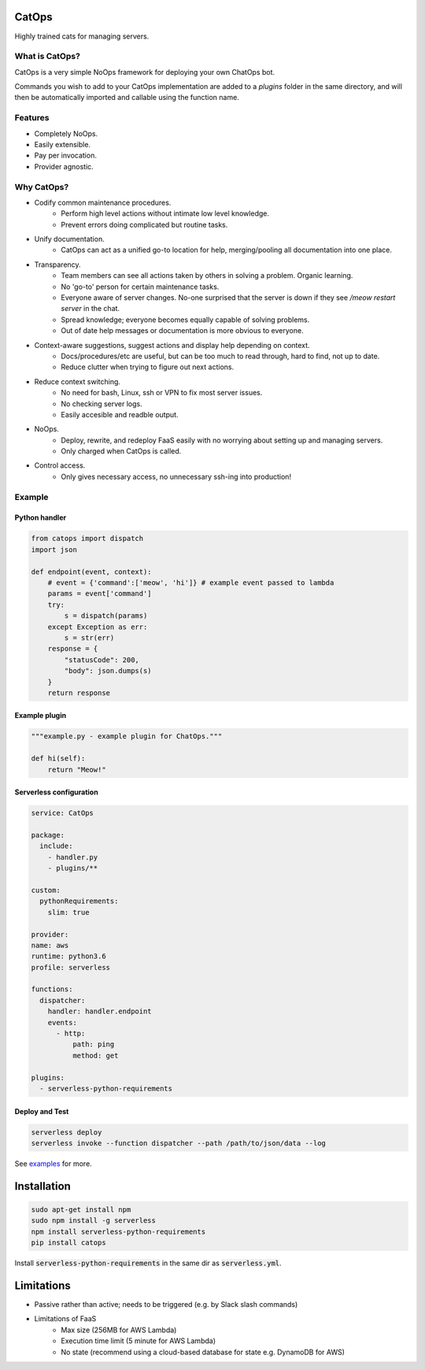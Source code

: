 CatOps
======
Highly trained cats for managing servers.

What is CatOps?
---------------

CatOps is a very simple NoOps framework for deploying your own ChatOps bot.

Commands you wish to add to your CatOps implementation are added to a `plugins`
folder in the same directory, and will then be automatically imported and callable
using the function name.

Features
--------

- Completely NoOps. 
- Easily extensible.
- Pay per invocation.
- Provider agnostic.

Why CatOps?
-------------------------- 

- Codify common maintenance procedures.
		- Perform high level actions without intimate low level knowledge.
		- Prevent errors doing complicated but routine tasks. 

- Unify documentation.
    - CatOps can act as a unified go-to location for help, merging/pooling all documentation into one place.

- Transparency.
		- Team members can see all actions taken by others in solving a problem. Organic learning.
		- No 'go-to' person for certain maintenance tasks.
		- Everyone aware of server changes. No-one surprised that the server is down if they see `/meow restart server` in the chat.
		- Spread knowledge; everyone becomes equally capable of solving problems.
		- Out of date help messages or documentation is more obvious to everyone.

- Context-aware suggestions, suggest actions and display help depending on context.
		- Docs/procedures/etc are useful, but can be too much to read through, hard to find, not up to date. 
		- Reduce clutter when trying to figure out next actions. 

- Reduce context switching.
    - No need for bash, Linux, ssh or VPN to fix most server issues.
    - No checking server logs.
    - Easily accesible and readble output.

- NoOps.
		- Deploy, rewrite, and redeploy FaaS easily with no worrying about setting up and managing servers.
		- Only charged when CatOps is called.

- Control access.
		- Only gives necessary access, no unnecessary ssh-ing into production!


Example
--------

Python handler
^^^^^^^^^^^^^^^

.. code-block:: python

  from catops import dispatch
  import json

  def endpoint(event, context):
      # event = {'command':['meow', 'hi']} # example event passed to lambda
      params = event['command']
      try:
          s = dispatch(params)
      except Exception as err:
          s = str(err)
      response = {
          "statusCode": 200,
          "body": json.dumps(s)
      }
      return response


Example plugin
^^^^^^^^^^^^^^

.. code-block:: python

  """example.py - example plugin for ChatOps."""

  def hi(self):
      return "Meow!"


Serverless configuration
^^^^^^^^^^^^^^^^^^^^^^^^

.. code-block:: yaml

  service: CatOps

  package:
    include:
      - handler.py
      - plugins/**

  custom:
    pythonRequirements:
      slim: true

  provider:
  name: aws
  runtime: python3.6
  profile: serverless

  functions:
    dispatcher:
      handler: handler.endpoint
      events:
        - http:
            path: ping
            method: get

  plugins:
    - serverless-python-requirements


Deploy and Test
^^^^^^^^^^^^^^^

.. code-block:: bash

  serverless deploy
  serverless invoke --function dispatcher --path /path/to/json/data --log


See examples_ for more.

.. _examples: https://github.com/bboxx/catops/example/

Installation
============

.. code-block:: bash

  sudo apt-get install npm
  sudo npm install -g serverless
  npm install serverless-python-requirements
  pip install catops

Install :code:`serverless-python-requirements` in the same dir as :code:`serverless.yml`.

Limitations
===========

- Passive rather than active; needs to be triggered (e.g. by Slack slash commands)
- Limitations of FaaS
    - Max size (256MB for AWS Lambda)
    - Execution time limit (5 minute for AWS Lambda)
    - No state (recommend using a cloud-based database for state e.g. DynamoDB for AWS)


